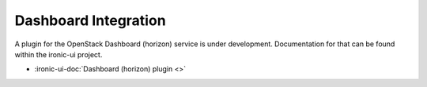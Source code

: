 Dashboard Integration
---------------------

A plugin for the OpenStack Dashboard (horizon) service is under development.
Documentation for that can be found within the ironic-ui project.

* :ironic-ui-doc:`Dashboard (horizon) plugin <>`

